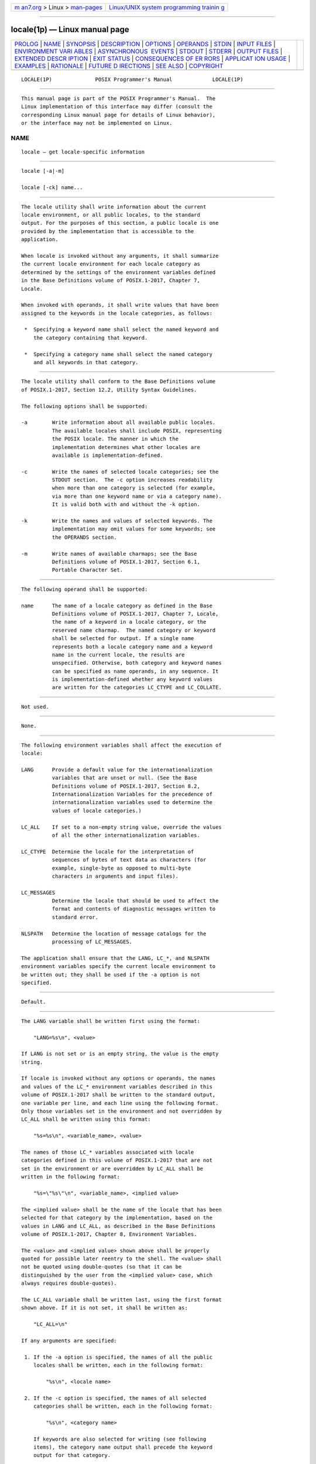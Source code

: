 .. container:: page-top

.. container:: nav-bar

   +----------------------------------+----------------------------------+
   | `m                               | `Linux/UNIX system programming   |
   | an7.org <../../../index.html>`__ | trainin                          |
   | > Linux >                        | g <http://man7.org/training/>`__ |
   | `man-pages <../index.html>`__    |                                  |
   +----------------------------------+----------------------------------+

--------------

locale(1p) — Linux manual page
==============================

+-----------------------------------+-----------------------------------+
| `PROLOG <#PROLOG>`__ \|           |                                   |
| `NAME <#NAME>`__ \|               |                                   |
| `SYNOPSIS <#SYNOPSIS>`__ \|       |                                   |
| `DESCRIPTION <#DESCRIPTION>`__ \| |                                   |
| `OPTIONS <#OPTIONS>`__ \|         |                                   |
| `OPERANDS <#OPERANDS>`__ \|       |                                   |
| `STDIN <#STDIN>`__ \|             |                                   |
| `INPUT FILES <#INPUT_FILES>`__ \| |                                   |
| `ENVIRONMENT VARI                 |                                   |
| ABLES <#ENVIRONMENT_VARIABLES>`__ |                                   |
| \|                                |                                   |
| `ASYNCHRONOUS                     |                                   |
|  EVENTS <#ASYNCHRONOUS_EVENTS>`__ |                                   |
| \| `STDOUT <#STDOUT>`__ \|        |                                   |
| `STDERR <#STDERR>`__ \|           |                                   |
| `OUTPUT FILES <#OUTPUT_FILES>`__  |                                   |
| \|                                |                                   |
| `EXTENDED DESCR                   |                                   |
| IPTION <#EXTENDED_DESCRIPTION>`__ |                                   |
| \| `EXIT STATUS <#EXIT_STATUS>`__ |                                   |
| \|                                |                                   |
| `CONSEQUENCES OF ER               |                                   |
| RORS <#CONSEQUENCES_OF_ERRORS>`__ |                                   |
| \|                                |                                   |
| `APPLICAT                         |                                   |
| ION USAGE <#APPLICATION_USAGE>`__ |                                   |
| \| `EXAMPLES <#EXAMPLES>`__ \|    |                                   |
| `RATIONALE <#RATIONALE>`__ \|     |                                   |
| `FUTURE D                         |                                   |
| IRECTIONS <#FUTURE_DIRECTIONS>`__ |                                   |
| \| `SEE ALSO <#SEE_ALSO>`__ \|    |                                   |
| `COPYRIGHT <#COPYRIGHT>`__        |                                   |
+-----------------------------------+-----------------------------------+
| .. container:: man-search-box     |                                   |
+-----------------------------------+-----------------------------------+

::

   LOCALE(1P)              POSIX Programmer's Manual             LOCALE(1P)


-----------------------------------------------------

::

          This manual page is part of the POSIX Programmer's Manual.  The
          Linux implementation of this interface may differ (consult the
          corresponding Linux manual page for details of Linux behavior),
          or the interface may not be implemented on Linux.

NAME
-------------------------------------------------

::

          locale — get locale-specific information


---------------------------------------------------------

::

          locale [-a|-m]

          locale [-ck] name...


---------------------------------------------------------------

::

          The locale utility shall write information about the current
          locale environment, or all public locales, to the standard
          output. For the purposes of this section, a public locale is one
          provided by the implementation that is accessible to the
          application.

          When locale is invoked without any arguments, it shall summarize
          the current locale environment for each locale category as
          determined by the settings of the environment variables defined
          in the Base Definitions volume of POSIX.1‐2017, Chapter 7,
          Locale.

          When invoked with operands, it shall write values that have been
          assigned to the keywords in the locale categories, as follows:

           *  Specifying a keyword name shall select the named keyword and
              the category containing that keyword.

           *  Specifying a category name shall select the named category
              and all keywords in that category.


-------------------------------------------------------

::

          The locale utility shall conform to the Base Definitions volume
          of POSIX.1‐2017, Section 12.2, Utility Syntax Guidelines.

          The following options shall be supported:

          -a        Write information about all available public locales.
                    The available locales shall include POSIX, representing
                    the POSIX locale. The manner in which the
                    implementation determines what other locales are
                    available is implementation-defined.

          -c        Write the names of selected locale categories; see the
                    STDOUT section.  The -c option increases readability
                    when more than one category is selected (for example,
                    via more than one keyword name or via a category name).
                    It is valid both with and without the -k option.

          -k        Write the names and values of selected keywords. The
                    implementation may omit values for some keywords; see
                    the OPERANDS section.

          -m        Write names of available charmaps; see the Base
                    Definitions volume of POSIX.1‐2017, Section 6.1,
                    Portable Character Set.


---------------------------------------------------------

::

          The following operand shall be supported:

          name      The name of a locale category as defined in the Base
                    Definitions volume of POSIX.1‐2017, Chapter 7, Locale,
                    the name of a keyword in a locale category, or the
                    reserved name charmap.  The named category or keyword
                    shall be selected for output. If a single name
                    represents both a locale category name and a keyword
                    name in the current locale, the results are
                    unspecified. Otherwise, both category and keyword names
                    can be specified as name operands, in any sequence. It
                    is implementation-defined whether any keyword values
                    are written for the categories LC_CTYPE and LC_COLLATE.


---------------------------------------------------

::

          Not used.


---------------------------------------------------------------

::

          None.


-----------------------------------------------------------------------------------

::

          The following environment variables shall affect the execution of
          locale:

          LANG      Provide a default value for the internationalization
                    variables that are unset or null. (See the Base
                    Definitions volume of POSIX.1‐2017, Section 8.2,
                    Internationalization Variables for the precedence of
                    internationalization variables used to determine the
                    values of locale categories.)

          LC_ALL    If set to a non-empty string value, override the values
                    of all the other internationalization variables.

          LC_CTYPE  Determine the locale for the interpretation of
                    sequences of bytes of text data as characters (for
                    example, single-byte as opposed to multi-byte
                    characters in arguments and input files).

          LC_MESSAGES
                    Determine the locale that should be used to affect the
                    format and contents of diagnostic messages written to
                    standard error.

          NLSPATH   Determine the location of message catalogs for the
                    processing of LC_MESSAGES.

          The application shall ensure that the LANG, LC_*, and NLSPATH
          environment variables specify the current locale environment to
          be written out; they shall be used if the -a option is not
          specified.


-------------------------------------------------------------------------------

::

          Default.


-----------------------------------------------------

::

          The LANG variable shall be written first using the format:

              "LANG=%s\n", <value>

          If LANG is not set or is an empty string, the value is the empty
          string.

          If locale is invoked without any options or operands, the names
          and values of the LC_* environment variables described in this
          volume of POSIX.1‐2017 shall be written to the standard output,
          one variable per line, and each line using the following format.
          Only those variables set in the environment and not overridden by
          LC_ALL shall be written using this format:

              "%s=%s\n", <variable_name>, <value>

          The names of those LC_* variables associated with locale
          categories defined in this volume of POSIX.1‐2017 that are not
          set in the environment or are overridden by LC_ALL shall be
          written in the following format:

              "%s=\"%s\"\n", <variable_name>, <implied value>

          The <implied value> shall be the name of the locale that has been
          selected for that category by the implementation, based on the
          values in LANG and LC_ALL, as described in the Base Definitions
          volume of POSIX.1‐2017, Chapter 8, Environment Variables.

          The <value> and <implied value> shown above shall be properly
          quoted for possible later reentry to the shell. The <value> shall
          not be quoted using double-quotes (so that it can be
          distinguished by the user from the <implied value> case, which
          always requires double-quotes).

          The LC_ALL variable shall be written last, using the first format
          shown above. If it is not set, it shall be written as:

              "LC_ALL=\n"

          If any arguments are specified:

           1. If the -a option is specified, the names of all the public
              locales shall be written, each in the following format:

                  "%s\n", <locale name>

           2. If the -c option is specified, the names of all selected
              categories shall be written, each in the following format:

                  "%s\n", <category name>

              If keywords are also selected for writing (see following
              items), the category name output shall precede the keyword
              output for that category.

              If the -c option is not specified, the names of the
              categories shall not be written; only the keywords, as
              selected by the <name> operand, shall be written.

           3. If the -k option is specified, the names and values of
              selected keywords shall be written. If a value is non-numeric
              and is not a compound keyword value, it shall be written in
              the following format:

                  "%s=\"%s\"\n", <keyword name>, <keyword value>

              If a value is a non-numeric compound keyword value, it shall
              either be written in the format:

                  "%s=\"%s\"\n", <keyword name>, <keyword value>

              where the <keyword value> is a single string of values
              separated by <semicolon> characters, or it shall be written
              in the format:

                  "%s=%s\n", <keyword name>, <keyword value>

              where the <keyword value> is encoded as a set of strings,
              each enclosed in double-quotation-marks, separated by
              <semicolon> characters.

              If the keyword was charmap, the name of the charmap (if any)
              that was specified via the localedef -f option when the
              locale was created shall be written, with the word charmap as
              <keyword name>.

              If a value is numeric, it shall be written in one of the
              following formats:

                  "%s=%d\n", <keyword name>, <keyword value>

                  "%s=%c%o\n", <keyword name>, <escape character>, <keyword value>

                  "%s=%cx%x\n", <keyword name>, <escape character>, <keyword value>

              where the <escape character> is that identified by the
              escape_char keyword in the current locale; see the Base
              Definitions volume of POSIX.1‐2017, Section 7.3, Locale
              Definition.

              Compound keyword values (list entries) shall be separated in
              the output by <semicolon> characters. When included in
              keyword values, the <semicolon>, <backslash>, double-quote,
              and any control character shall be preceded (escaped) with
              the escape character.

           4. If the -k option is not specified, selected keyword values
              shall be written, each in the following format:

                  "%s\n", <keyword value>

              If the keyword was charmap, the name of the charmap (if any)
              that was specified via the localedef -f option when the
              locale was created shall be written.

           5. If the -m option is specified, then a list of all available
              charmaps shall be written, each in the format:

                  "%s\n", <charmap>

              where <charmap> is in a format suitable for use as the
              option-argument to the localedef -f option.


-----------------------------------------------------

::

          The standard error shall be used only for diagnostic messages.


-----------------------------------------------------------------

::

          None.


---------------------------------------------------------------------------------

::

          None.


---------------------------------------------------------------

::

          The following exit values shall be returned:

           0    All the requested information was found and output
                successfully.

          >0    An error occurred.


-------------------------------------------------------------------------------------

::

          Default.

          The following sections are informative.


---------------------------------------------------------------------------

::

          If the LANG environment variable is not set or set to an empty
          value, or one of the LC_* environment variables is set to an
          unrecognized value, the actual locales assumed (if any) are
          implementation-defined as described in the Base Definitions
          volume of POSIX.1‐2017, Chapter 8, Environment Variables.

          Implementations are not required to write out the actual values
          for keywords in the categories LC_CTYPE and LC_COLLATE; however,
          they must write out the categories (allowing an application to
          determine, for example, which character classes are available).


---------------------------------------------------------

::

          In the following examples, the assumption is that locale
          environment variables are set as follows:

              LANG=locale_x
              LC_COLLATE=locale_y

          The command locale would result in the following output:

              LANG=locale_x
              LC_CTYPE="locale_x"
              LC_COLLATE=locale_y
              LC_TIME="locale_x"
              LC_NUMERIC="locale_x"
              LC_MONETARY="locale_x"
              LC_MESSAGES="locale_x"
              LC_ALL=

          The order of presentation of the categories is not specified by
          this volume of POSIX.1‐2017.

          The command:

              LC_ALL=POSIX locale -ck decimal_point

          would produce:

              LC_NUMERIC
              decimal_point="."

          The following command shows an application of locale to determine
          whether a user-supplied response is affirmative:

              printf 'Prompt for response: '
              read response
              if printf "%s\n$response" | grep -- -Eq "$(locale yesexpr)"
              then
                  affirmative processing goes here
              else
                  non-affirmative processing goes here
              fi


-----------------------------------------------------------

::

          The output for categories LC_CTYPE and LC_COLLATE has been made
          implementation-defined because there is a questionable value in
          having a shell script receive an entire array of characters.  It
          is also difficult to return a logical collation description,
          short of returning a complete localedef source.

          The -m option was included to allow applications to query for the
          existence of charmaps.  The output is a list of the charmaps
          (implementation-supplied and user-supplied, if any) on the
          system.

          The -c option was included for readability when more than one
          category is selected (for example, via more than one keyword name
          or via a category name). It is valid both with and without the -k
          option.

          The charmap keyword, which returns the name of the charmap (if
          any) that was used when the current locale was created, was
          included to allow applications needing the information to
          retrieve it.

          According to the Base Definitions volume of POSIX.1‐2017, Section
          6.1, Portable Character Set, the standard requires that all
          supported locales must have the same encoding for <period> and
          <slash>, because these two characters are used within the locale-
          independent pathname resolution sequence. Therefore, it would be
          an error if locale -a listed both ASCII and EBCDIC-based locales,
          since those two encodings do not share the same representation
          for either <period> or <slash>.  Any system that supports both
          environments would be expected to provide two POSIX locales, one
          in either codeset, where only the locales appropriate to the
          current environment can be visible at a time. In an XSI-compliant
          implementation, the dd utility is the only portable means for
          performing conversions between the two character sets.


---------------------------------------------------------------------------

::

          None.


---------------------------------------------------------

::

          localedef(1p)

          The Base Definitions volume of POSIX.1‐2017, Section 6.1,
          Portable Character Set, Chapter 7, Locale, Chapter 8, Environment
          Variables, Section 12.2, Utility Syntax Guidelines


-----------------------------------------------------------

::

          Portions of this text are reprinted and reproduced in electronic
          form from IEEE Std 1003.1-2017, Standard for Information
          Technology -- Portable Operating System Interface (POSIX), The
          Open Group Base Specifications Issue 7, 2018 Edition, Copyright
          (C) 2018 by the Institute of Electrical and Electronics
          Engineers, Inc and The Open Group.  In the event of any
          discrepancy between this version and the original IEEE and The
          Open Group Standard, the original IEEE and The Open Group
          Standard is the referee document. The original Standard can be
          obtained online at http://www.opengroup.org/unix/online.html .

          Any typographical or formatting errors that appear in this page
          are most likely to have been introduced during the conversion of
          the source files to man page format. To report such errors, see
          https://www.kernel.org/doc/man-pages/reporting_bugs.html .

   IEEE/The Open Group               2017                        LOCALE(1P)

--------------

Pages that refer to this page:
`localedef(1p) <../man1/localedef.1p.html>`__

--------------

--------------

.. container:: footer

   +-----------------------+-----------------------+-----------------------+
   | HTML rendering        |                       | |Cover of TLPI|       |
   | created 2021-08-27 by |                       |                       |
   | `Michael              |                       |                       |
   | Ker                   |                       |                       |
   | risk <https://man7.or |                       |                       |
   | g/mtk/index.html>`__, |                       |                       |
   | author of `The Linux  |                       |                       |
   | Programming           |                       |                       |
   | Interface <https:     |                       |                       |
   | //man7.org/tlpi/>`__, |                       |                       |
   | maintainer of the     |                       |                       |
   | `Linux man-pages      |                       |                       |
   | project <             |                       |                       |
   | https://www.kernel.or |                       |                       |
   | g/doc/man-pages/>`__. |                       |                       |
   |                       |                       |                       |
   | For details of        |                       |                       |
   | in-depth **Linux/UNIX |                       |                       |
   | system programming    |                       |                       |
   | training courses**    |                       |                       |
   | that I teach, look    |                       |                       |
   | `here <https://ma     |                       |                       |
   | n7.org/training/>`__. |                       |                       |
   |                       |                       |                       |
   | Hosting by `jambit    |                       |                       |
   | GmbH                  |                       |                       |
   | <https://www.jambit.c |                       |                       |
   | om/index_en.html>`__. |                       |                       |
   +-----------------------+-----------------------+-----------------------+

--------------

.. container:: statcounter

   |Web Analytics Made Easy - StatCounter|

.. |Cover of TLPI| image:: https://man7.org/tlpi/cover/TLPI-front-cover-vsmall.png
   :target: https://man7.org/tlpi/
.. |Web Analytics Made Easy - StatCounter| image:: https://c.statcounter.com/7422636/0/9b6714ff/1/
   :class: statcounter
   :target: https://statcounter.com/
